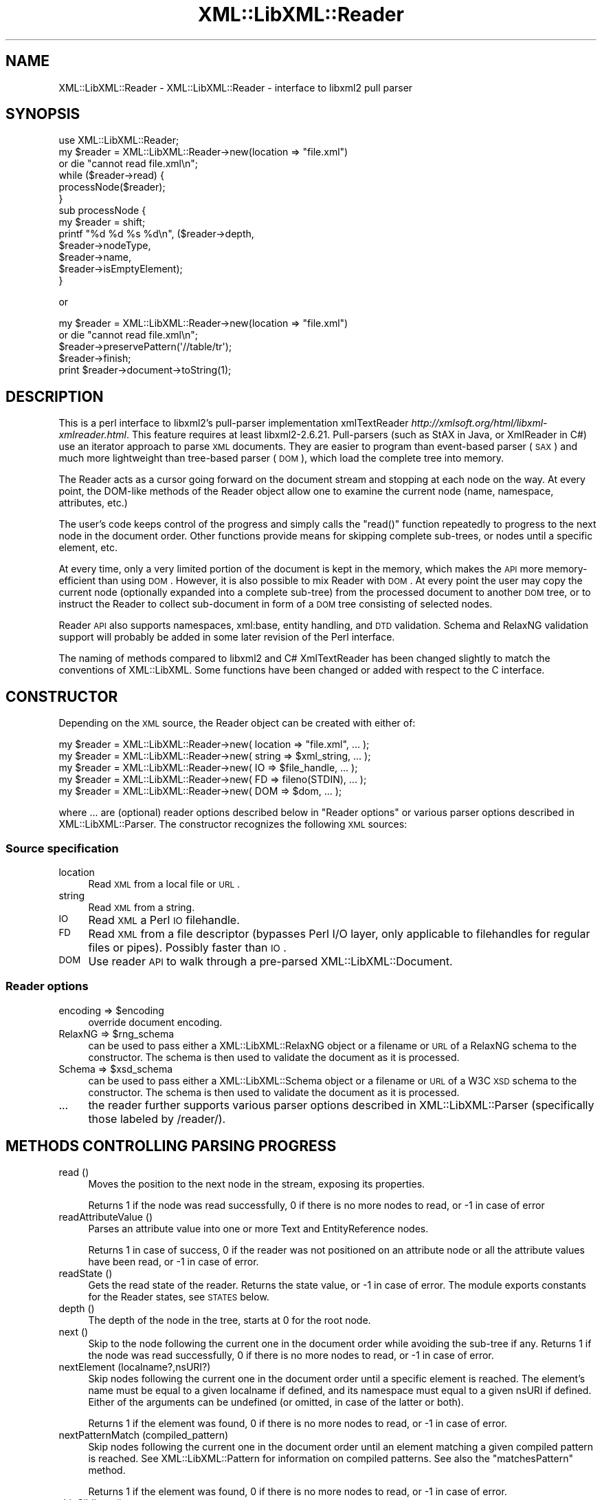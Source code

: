 .\" Automatically generated by Pod::Man 2.25 (Pod::Simple 3.20)
.\"
.\" Standard preamble:
.\" ========================================================================
.de Sp \" Vertical space (when we can't use .PP)
.if t .sp .5v
.if n .sp
..
.de Vb \" Begin verbatim text
.ft CW
.nf
.ne \\$1
..
.de Ve \" End verbatim text
.ft R
.fi
..
.\" Set up some character translations and predefined strings.  \*(-- will
.\" give an unbreakable dash, \*(PI will give pi, \*(L" will give a left
.\" double quote, and \*(R" will give a right double quote.  \*(C+ will
.\" give a nicer C++.  Capital omega is used to do unbreakable dashes and
.\" therefore won't be available.  \*(C` and \*(C' expand to `' in nroff,
.\" nothing in troff, for use with C<>.
.tr \(*W-
.ds C+ C\v'-.1v'\h'-1p'\s-2+\h'-1p'+\s0\v'.1v'\h'-1p'
.ie n \{\
.    ds -- \(*W-
.    ds PI pi
.    if (\n(.H=4u)&(1m=24u) .ds -- \(*W\h'-12u'\(*W\h'-12u'-\" diablo 10 pitch
.    if (\n(.H=4u)&(1m=20u) .ds -- \(*W\h'-12u'\(*W\h'-8u'-\"  diablo 12 pitch
.    ds L" ""
.    ds R" ""
.    ds C` ""
.    ds C' ""
'br\}
.el\{\
.    ds -- \|\(em\|
.    ds PI \(*p
.    ds L" ``
.    ds R" ''
'br\}
.\"
.\" Escape single quotes in literal strings from groff's Unicode transform.
.ie \n(.g .ds Aq \(aq
.el       .ds Aq '
.\"
.\" If the F register is turned on, we'll generate index entries on stderr for
.\" titles (.TH), headers (.SH), subsections (.SS), items (.Ip), and index
.\" entries marked with X<> in POD.  Of course, you'll have to process the
.\" output yourself in some meaningful fashion.
.ie \nF \{\
.    de IX
.    tm Index:\\$1\t\\n%\t"\\$2"
..
.    nr % 0
.    rr F
.\}
.el \{\
.    de IX
..
.\}
.\" ========================================================================
.\"
.IX Title "XML::LibXML::Reader 3"
.TH XML::LibXML::Reader 3 "perl v5.16.1" "User Contributed Perl Documentation"
.\" For nroff, turn off justification.  Always turn off hyphenation; it makes
.\" way too many mistakes in technical documents.
.if n .ad l
.nh
.SH "NAME"
XML::LibXML::Reader \- XML::LibXML::Reader \- interface to libxml2 pull parser
.SH "SYNOPSIS"
.IX Header "SYNOPSIS"
.Vb 1
\&  use XML::LibXML::Reader;
\&
\&
\&
\&  my $reader = XML::LibXML::Reader\->new(location => "file.xml")
\&         or die "cannot read file.xml\en";
\&  while ($reader\->read) {
\&    processNode($reader);
\&  }
\&
\&
\&
\&  sub processNode {
\&      my $reader = shift;
\&      printf "%d %d %s %d\en", ($reader\->depth,
\&                               $reader\->nodeType,
\&                               $reader\->name,
\&                               $reader\->isEmptyElement);
\&  }
.Ve
.PP
or
.PP
.Vb 5
\&  my $reader = XML::LibXML::Reader\->new(location => "file.xml")
\&         or die "cannot read file.xml\en";
\&    $reader\->preservePattern(\*(Aq//table/tr\*(Aq);
\&    $reader\->finish;
\&    print $reader\->document\->toString(1);
.Ve
.SH "DESCRIPTION"
.IX Header "DESCRIPTION"
This is a perl interface to libxml2's pull-parser implementation xmlTextReader \fIhttp://xmlsoft.org/html/libxml\-xmlreader.html\fR. This feature requires at least libxml2\-2.6.21. Pull-parsers (such as StAX in
Java, or XmlReader in C#) use an iterator approach to parse \s-1XML\s0 documents. They
are easier to program than event-based parser (\s-1SAX\s0) and much more lightweight
than tree-based parser (\s-1DOM\s0), which load the complete tree into memory.
.PP
The Reader acts as a cursor going forward on the document stream and stopping
at each node on the way. At every point, the DOM-like methods of the Reader
object allow one to examine the current node (name, namespace, attributes,
etc.)
.PP
The user's code keeps control of the progress and simply calls the \f(CW\*(C`read()\*(C'\fR function repeatedly to progress to the next node in the document order. Other
functions provide means for skipping complete sub-trees, or nodes until a
specific element, etc.
.PP
At every time, only a very limited portion of the document is kept in the
memory, which makes the \s-1API\s0 more memory-efficient than using \s-1DOM\s0. However, it
is also possible to mix Reader with \s-1DOM\s0. At every point the user may copy the
current node (optionally expanded into a complete sub-tree) from the processed
document to another \s-1DOM\s0 tree, or to instruct the Reader to collect sub-document
in form of a \s-1DOM\s0 tree consisting of selected nodes.
.PP
Reader \s-1API\s0 also supports namespaces, xml:base, entity handling, and \s-1DTD\s0
validation. Schema and RelaxNG validation support will probably be added in
some later revision of the Perl interface.
.PP
The naming of methods compared to libxml2 and C# XmlTextReader has been changed
slightly to match the conventions of XML::LibXML. Some functions have been
changed or added with respect to the C interface.
.SH "CONSTRUCTOR"
.IX Header "CONSTRUCTOR"
Depending on the \s-1XML\s0 source, the Reader object can be created with either of:
.PP
.Vb 5
\&  my $reader = XML::LibXML::Reader\->new( location => "file.xml", ... );
\&    my $reader = XML::LibXML::Reader\->new( string => $xml_string, ... );
\&    my $reader = XML::LibXML::Reader\->new( IO => $file_handle, ... );
\&    my $reader = XML::LibXML::Reader\->new( FD => fileno(STDIN), ... );
\&    my $reader = XML::LibXML::Reader\->new( DOM => $dom, ... );
.Ve
.PP
where ... are (optional) reader options described below in \*(L"Reader options\*(R" or various parser options described in XML::LibXML::Parser. The constructor recognizes the following \s-1XML\s0 sources:
.SS "Source specification"
.IX Subsection "Source specification"
.IP "location" 4
.IX Item "location"
Read \s-1XML\s0 from a local file or \s-1URL\s0.
.IP "string" 4
.IX Item "string"
Read \s-1XML\s0 from a string.
.IP "\s-1IO\s0" 4
.IX Item "IO"
Read \s-1XML\s0 a Perl \s-1IO\s0 filehandle.
.IP "\s-1FD\s0" 4
.IX Item "FD"
Read \s-1XML\s0 from a file descriptor (bypasses Perl I/O layer, only applicable to
filehandles for regular files or pipes). Possibly faster than \s-1IO\s0.
.IP "\s-1DOM\s0" 4
.IX Item "DOM"
Use reader \s-1API\s0 to walk through a pre-parsed XML::LibXML::Document.
.SS "Reader options"
.IX Subsection "Reader options"
.ie n .IP "encoding => $encoding" 4
.el .IP "encoding => \f(CW$encoding\fR" 4
.IX Item "encoding => $encoding"
override document encoding.
.ie n .IP "RelaxNG => $rng_schema" 4
.el .IP "RelaxNG => \f(CW$rng_schema\fR" 4
.IX Item "RelaxNG => $rng_schema"
can be used to pass either a XML::LibXML::RelaxNG object or a filename or \s-1URL\s0 of a RelaxNG schema to the constructor. The schema
is then used to validate the document as it is processed.
.ie n .IP "Schema => $xsd_schema" 4
.el .IP "Schema => \f(CW$xsd_schema\fR" 4
.IX Item "Schema => $xsd_schema"
can be used to pass either a XML::LibXML::Schema object or a filename or \s-1URL\s0 of a W3C \s-1XSD\s0 schema to the constructor. The schema
is then used to validate the document as it is processed.
.IP "..." 4
the reader further supports various parser options described in XML::LibXML::Parser (specifically those labeled by /reader/).
.SH "METHODS CONTROLLING PARSING PROGRESS"
.IX Header "METHODS CONTROLLING PARSING PROGRESS"
.IP "read ()" 4
.IX Item "read ()"
Moves the position to the next node in the stream, exposing its properties.
.Sp
Returns 1 if the node was read successfully, 0 if there is no more nodes to
read, or \-1 in case of error
.IP "readAttributeValue ()" 4
.IX Item "readAttributeValue ()"
Parses an attribute value into one or more Text and EntityReference nodes.
.Sp
Returns 1 in case of success, 0 if the reader was not positioned on an
attribute node or all the attribute values have been read, or \-1 in case of
error.
.IP "readState ()" 4
.IX Item "readState ()"
Gets the read state of the reader. Returns the state value, or \-1 in case of
error. The module exports constants for the Reader states, see \s-1STATES\s0 below.
.IP "depth ()" 4
.IX Item "depth ()"
The depth of the node in the tree, starts at 0 for the root node.
.IP "next ()" 4
.IX Item "next ()"
Skip to the node following the current one in the document order while avoiding
the sub-tree if any. Returns 1 if the node was read successfully, 0 if there is
no more nodes to read, or \-1 in case of error.
.IP "nextElement (localname?,nsURI?)" 4
.IX Item "nextElement (localname?,nsURI?)"
Skip nodes following the current one in the document order until a specific
element is reached. The element's name must be equal to a given localname if
defined, and its namespace must equal to a given nsURI if defined. Either of
the arguments can be undefined (or omitted, in case of the latter or both).
.Sp
Returns 1 if the element was found, 0 if there is no more nodes to read, or \-1
in case of error.
.IP "nextPatternMatch (compiled_pattern)" 4
.IX Item "nextPatternMatch (compiled_pattern)"
Skip nodes following the current one in the document order until an element
matching a given compiled pattern is reached. See XML::LibXML::Pattern for information on compiled patterns. See also the \f(CW\*(C`matchesPattern\*(C'\fR method.
.Sp
Returns 1 if the element was found, 0 if there is no more nodes to read, or \-1
in case of error.
.IP "skipSiblings ()" 4
.IX Item "skipSiblings ()"
Skip all nodes on the same or lower level until the first node on a higher
level is reached. In particular, if the current node occurs in an element, the
reader stops at the end tag of the parent element, otherwise it stops at a node
immediately following the parent node.
.Sp
Returns 1 if successful, 0 if end of the document is reached, or \-1 in case of
error.
.IP "nextSibling ()" 4
.IX Item "nextSibling ()"
It skips to the node following the current one in the document order while
avoiding the sub-tree if any.
.Sp
Returns 1 if the node was read successfully, 0 if there is no more nodes to
read, or \-1 in case of error
.IP "nextSiblingElement (name?,nsURI?)" 4
.IX Item "nextSiblingElement (name?,nsURI?)"
Like nextElement but only processes sibling elements of the current node
(moving forward using \f(CW\*(C`nextSibling ()\*(C'\fR rather than \f(CW\*(C`read ()\*(C'\fR, internally).
.Sp
Returns 1 if the element was found, 0 if there is no more sibling nodes, or \-1
in case of error.
.IP "finish ()" 4
.IX Item "finish ()"
Skip all remaining nodes in the document, reaching end of the document.
.Sp
Returns 1 if successful, 0 in case of error.
.IP "close ()" 4
.IX Item "close ()"
This method releases any resources allocated by the current instance and closes
any underlying input. It returns 0 on failure and 1 on success. This method is
automatically called by the destructor when the reader is forgotten, therefore
you do not have to call it directly.
.SH "METHODS EXTRACTING INFORMATION"
.IX Header "METHODS EXTRACTING INFORMATION"
.IP "name ()" 4
.IX Item "name ()"
Returns the qualified name of the current node, equal to (Prefix:)LocalName.
.IP "nodeType ()" 4
.IX Item "nodeType ()"
Returns the type of the current node. See \s-1NODE\s0 \s-1TYPES\s0 below.
.IP "localName ()" 4
.IX Item "localName ()"
Returns the local name of the node.
.IP "prefix ()" 4
.IX Item "prefix ()"
Returns the prefix of the namespace associated with the node.
.IP "namespaceURI ()" 4
.IX Item "namespaceURI ()"
Returns the \s-1URI\s0 defining the namespace associated with the node.
.IP "isEmptyElement ()" 4
.IX Item "isEmptyElement ()"
Check if the current node is empty, this is a bit bizarre in the sense that
<a/> will be considered empty while <a></a> will not.
.IP "hasValue ()" 4
.IX Item "hasValue ()"
Returns true if the node can have a text value.
.IP "value ()" 4
.IX Item "value ()"
Provides the text value of the node if present or undef if not available.
.IP "readInnerXml ()" 4
.IX Item "readInnerXml ()"
Reads the contents of the current node, including child nodes and markup.
Returns a string containing the \s-1XML\s0 of the node's content, or undef if the
current node is neither an element nor attribute, or has no child nodes.
.IP "readOuterXml ()" 4
.IX Item "readOuterXml ()"
Reads the contents of the current node, including child nodes and markup.
.Sp
Returns a string containing the \s-1XML\s0 of the node including its content, or undef
if the current node is neither an element nor attribute.
.IP "\fInodePath()\fR" 4
.IX Item "nodePath()"
Returns a canonical location path to the current element from the root node to
the current node. Namespaced elements are matched by '*', because there is no
way to declare prefixes within XPath patterns. Unlike \f(CW\*(C`XML::LibXML::Node::nodePath()\*(C'\fR, this function does not provide sibling counts (i.e. instead of e.g. '/a/b[1]'
and '/a/b[2]' you get '/a/b' for both matches).
.IP "matchesPattern(compiled_pattern)" 4
.IX Item "matchesPattern(compiled_pattern)"
Returns a true value if the current node matches a compiled pattern. See XML::LibXML::Pattern for information on compiled patterns. See also the \f(CW\*(C`nextPatternMatch\*(C'\fR method.
.SH "METHODS EXTRACTING DOM NODES"
.IX Header "METHODS EXTRACTING DOM NODES"
.IP "document ()" 4
.IX Item "document ()"
Provides access to the document tree built by the reader. This function can be
used to collect the preserved nodes (see \f(CW\*(C`preserveNode()\*(C'\fR and preservePattern).
.Sp
\&\s-1CAUTION:\s0 Never use this function to modify the tree unless reading of the whole
document is completed!
.IP "copyCurrentNode (deep)" 4
.IX Item "copyCurrentNode (deep)"
This function is similar a \s-1DOM\s0 function \f(CW\*(C`copyNode()\*(C'\fR. It returns a copy of the currently processed node as a corresponding \s-1DOM\s0
object. Use deep = 1 to obtain the full sub-tree.
.IP "preserveNode ()" 4
.IX Item "preserveNode ()"
This tells the \s-1XML\s0 Reader to preserve the current node in the document tree. A
document tree consisting of the preserved nodes and their content can be
obtained using the method \f(CW\*(C`document()\*(C'\fR once parsing is finished.
.Sp
Returns the node or \s-1NULL\s0 in case of error.
.IP "preservePattern (pattern,\e%ns_map)" 4
.IX Item "preservePattern (pattern,%ns_map)"
This tells the \s-1XML\s0 Reader to preserve all nodes matched by the pattern (which
is a streaming XPath subset). A document tree consisting of the preserved nodes
and their content can be obtained using the method \f(CW\*(C`document()\*(C'\fR once parsing is finished.
.Sp
An optional second argument can be used to provide a \s-1HASH\s0 reference mapping
prefixes used by the XPath to namespace URIs.
.Sp
The XPath subset available with this function is described at
.Sp
.Vb 1
\&  http://www.w3.org/TR/xmlschema\-1/#Selector
.Ve
.Sp
and matches the production
.Sp
.Vb 1
\&  Path ::= (\*(Aq.//\*(Aq)? ( Step \*(Aq/\*(Aq )* ( Step | \*(Aq@\*(Aq NameTest )
.Ve
.Sp
Returns a positive number in case of success and \-1 in case of error
.SH "METHODS PROCESSING ATTRIBUTES"
.IX Header "METHODS PROCESSING ATTRIBUTES"
.IP "attributeCount ()" 4
.IX Item "attributeCount ()"
Provides the number of attributes of the current node.
.IP "hasAttributes ()" 4
.IX Item "hasAttributes ()"
Whether the node has attributes.
.IP "getAttribute (name)" 4
.IX Item "getAttribute (name)"
Provides the value of the attribute with the specified qualified name.
.Sp
Returns a string containing the value of the specified attribute, or undef in
case of error.
.IP "getAttributeNs (localName, namespaceURI)" 4
.IX Item "getAttributeNs (localName, namespaceURI)"
Provides the value of the specified attribute.
.Sp
Returns a string containing the value of the specified attribute, or undef in
case of error.
.IP "getAttributeNo (no)" 4
.IX Item "getAttributeNo (no)"
Provides the value of the attribute with the specified index relative to the
containing element.
.Sp
Returns a string containing the value of the specified attribute, or undef in
case of error.
.IP "isDefault ()" 4
.IX Item "isDefault ()"
Returns true if the current attribute node was generated from the default value
defined in the \s-1DTD\s0.
.IP "moveToAttribute (name)" 4
.IX Item "moveToAttribute (name)"
Moves the position to the attribute with the specified local name and namespace
\&\s-1URI\s0.
.Sp
Returns 1 in case of success, \-1 in case of error, 0 if not found
.IP "moveToAttributeNo (no)" 4
.IX Item "moveToAttributeNo (no)"
Moves the position to the attribute with the specified index relative to the
containing element.
.Sp
Returns 1 in case of success, \-1 in case of error, 0 if not found
.IP "moveToAttributeNs (localName,namespaceURI)" 4
.IX Item "moveToAttributeNs (localName,namespaceURI)"
Moves the position to the attribute with the specified local name and namespace
\&\s-1URI\s0.
.Sp
Returns 1 in case of success, \-1 in case of error, 0 if not found
.IP "moveToFirstAttribute ()" 4
.IX Item "moveToFirstAttribute ()"
Moves the position to the first attribute associated with the current node.
.Sp
Returns 1 in case of success, \-1 in case of error, 0 if not found
.IP "moveToNextAttribute ()" 4
.IX Item "moveToNextAttribute ()"
Moves the position to the next attribute associated with the current node.
.Sp
Returns 1 in case of success, \-1 in case of error, 0 if not found
.IP "moveToElement ()" 4
.IX Item "moveToElement ()"
Moves the position to the node that contains the current attribute node.
.Sp
Returns 1 in case of success, \-1 in case of error, 0 if not moved
.IP "isNamespaceDecl ()" 4
.IX Item "isNamespaceDecl ()"
Determine whether the current node is a namespace declaration rather than a
regular attribute.
.Sp
Returns 1 if the current node is a namespace declaration, 0 if it is a regular
attribute or other type of node, or \-1 in case of error.
.SH "OTHER METHODS"
.IX Header "OTHER METHODS"
.IP "lookupNamespace (prefix)" 4
.IX Item "lookupNamespace (prefix)"
Resolves a namespace prefix in the scope of the current element.
.Sp
Returns a string containing the namespace \s-1URI\s0 to which the prefix maps or undef
in case of error.
.IP "encoding ()" 4
.IX Item "encoding ()"
Returns a string containing the encoding of the document or undef in case of
error.
.IP "standalone ()" 4
.IX Item "standalone ()"
Determine the standalone status of the document being read. Returns 1 if the
document was declared to be standalone, 0 if it was declared to be not
standalone, or \-1 if the document did not specify its standalone status or in
case of error.
.IP "xmlVersion ()" 4
.IX Item "xmlVersion ()"
Determine the \s-1XML\s0 version of the document being read. Returns a string
containing the \s-1XML\s0 version of the document or undef in case of error.
.IP "baseURI ()" 4
.IX Item "baseURI ()"
Returns the base \s-1URI\s0 of a given node.
.IP "isValid ()" 4
.IX Item "isValid ()"
Retrieve the validity status from the parser.
.Sp
Returns 1 if valid, 0 if no, and \-1 in case of error.
.IP "xmlLang ()" 4
.IX Item "xmlLang ()"
The xml:lang scope within which the node resides.
.IP "lineNumber ()" 4
.IX Item "lineNumber ()"
Provide the line number of the current parsing point.
.IP "columnNumber ()" 4
.IX Item "columnNumber ()"
Provide the column number of the current parsing point.
.IP "byteConsumed ()" 4
.IX Item "byteConsumed ()"
This function provides the current index of the parser relative to the start of
the current entity. This function is computed in bytes from the beginning
starting at zero and finishing at the size in bytes of the file if parsing a
file. The function is of constant cost if the input is \s-1UTF\-8\s0 but can be costly
if run on non\-UTF\-8 input.
.IP "setParserProp (prop => value, ...)" 4
.IX Item "setParserProp (prop => value, ...)"
Change the parser processing behaviour by changing some of its internal
properties. The following properties are available with this function:
``load_ext_dtd'', ``complete_attributes'', ``validation'', ``expand_entities''.
.Sp
Since some of the properties can only be changed before any read has been done,
it is best to set the parsing properties at the constructor.
.Sp
Returns 0 if the call was successful, or \-1 in case of error
.IP "getParserProp (prop)" 4
.IX Item "getParserProp (prop)"
Get value of an parser internal property. The following property names can be
used: ``load_ext_dtd'', ``complete_attributes'', ``validation'',
``expand_entities''.
.Sp
Returns the value, usually 0 or 1, or \-1 in case of error.
.SH "DESTRUCTION"
.IX Header "DESTRUCTION"
XML::LibXML takes care of the reader object destruction when the last reference
to the reader object goes out of scope. The document tree is preserved, though,
if either of \f(CW$reader\fR\->document or \f(CW$reader\fR\->preserveNode was used and references
to the document tree exist.
.SH "NODE TYPES"
.IX Header "NODE TYPES"
The reader interface provides the following constants for node types (the
constant symbols are exported by default or if tag \f(CW\*(C`:types\*(C'\fR is used).
.PP
.Vb 10
\&  XML_READER_TYPE_NONE                    => 0
\&  XML_READER_TYPE_ELEMENT                 => 1
\&  XML_READER_TYPE_ATTRIBUTE               => 2
\&  XML_READER_TYPE_TEXT                    => 3
\&  XML_READER_TYPE_CDATA                   => 4
\&  XML_READER_TYPE_ENTITY_REFERENCE        => 5
\&  XML_READER_TYPE_ENTITY                  => 6
\&  XML_READER_TYPE_PROCESSING_INSTRUCTION  => 7
\&  XML_READER_TYPE_COMMENT                 => 8
\&  XML_READER_TYPE_DOCUMENT                => 9
\&  XML_READER_TYPE_DOCUMENT_TYPE           => 10
\&  XML_READER_TYPE_DOCUMENT_FRAGMENT       => 11
\&  XML_READER_TYPE_NOTATION                => 12
\&  XML_READER_TYPE_WHITESPACE              => 13
\&  XML_READER_TYPE_SIGNIFICANT_WHITESPACE  => 14
\&  XML_READER_TYPE_END_ELEMENT             => 15
\&  XML_READER_TYPE_END_ENTITY              => 16
\&  XML_READER_TYPE_XML_DECLARATION         => 17
.Ve
.SH "STATES"
.IX Header "STATES"
The following constants represent the values returned by \f(CW\*(C`readState()\*(C'\fR. They are exported by default, or if tag \f(CW\*(C`:states\*(C'\fR is used:
.PP
.Vb 8
\&  XML_READER_NONE      => \-1
\&  XML_READER_START     =>  0
\&  XML_READER_ELEMENT   =>  1
\&  XML_READER_END       =>  2
\&  XML_READER_EMPTY     =>  3
\&  XML_READER_BACKTRACK =>  4
\&  XML_READER_DONE      =>  5
\&  XML_READER_ERROR     =>  6
.Ve
.SH "SEE ALSO"
.IX Header "SEE ALSO"
XML::LibXML::Pattern for information about compiled patterns.
.PP
http://xmlsoft.org/html/libxml\-xmlreader.html
.PP
http://dotgnu.org/pnetlib\-doc/System/Xml/XmlTextReader.html
.SH "ORIGINAL IMPLEMENTATION"
.IX Header "ORIGINAL IMPLEMENTATION"
Heiko Klein, <H.Klein@gmx.net<gt> and Petr Pajas
.SH "AUTHORS"
.IX Header "AUTHORS"
Matt Sergeant,
Christian Glahn,
Petr Pajas
.SH "VERSION"
.IX Header "VERSION"
2.0132
.SH "COPYRIGHT"
.IX Header "COPYRIGHT"
2001\-2007, AxKit.com Ltd.
.PP
2002\-2006, Christian Glahn.
.PP
2006\-2009, Petr Pajas.
.SH "LICENSE"
.IX Header "LICENSE"
This program is free software; you can redistribute it and/or modify it under
the same terms as Perl itself.
